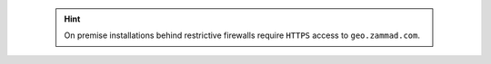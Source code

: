    .. hint::

      On premise installations behind restrictive firewalls require ``HTTPS``
      access to ``geo.zammad.com``.
